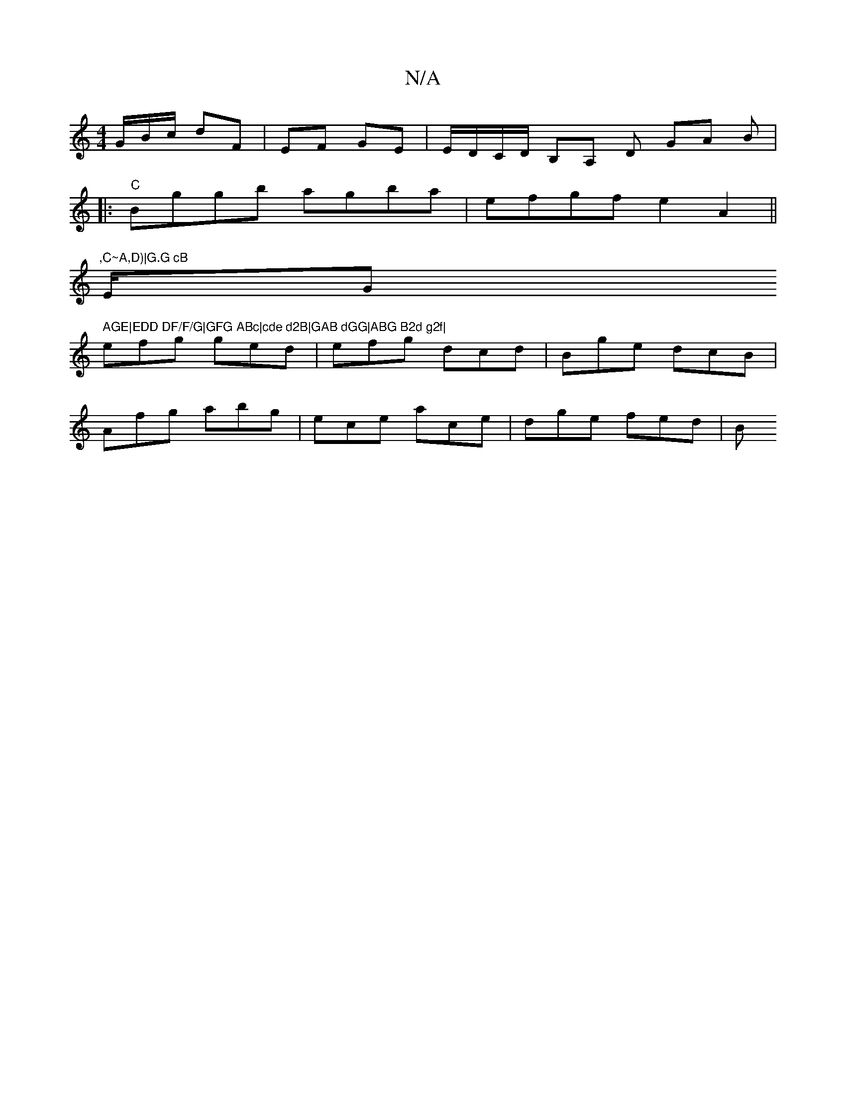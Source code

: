 X:1
T:N/A
M:4/4
R:N/A
K:Cmajor
G/B/c/ dF | EF GE |E/D/C/D/ B,A, D GA B|
V:1
|:"C" Bggb agba | efgf e2A2 ||
",C~A,D)|G.G cB "E/G" AGE|EDD DF/F/G|GFG ABc|cde d2B|GAB dGG|ABG B2d g2f|
efg ged|efg dcd|Bge dcB|
Afg abg|ece ace|dge fed|B